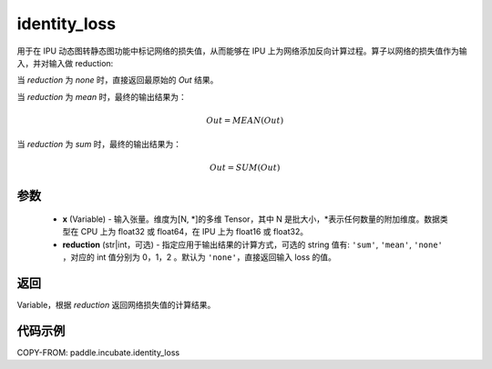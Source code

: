.. _cn_api_incubate_identity_loss:

identity_loss
-------------------------------

.. py:function::  paddle.incubate.identity_loss(x, reduction='none')


用于在 IPU 动态图转静态图功能中标记网络的损失值，从而能够在 IPU 上为网络添加反向计算过程。算子以网络的损失值作为输入，并对输入做 reduction:

当 `reduction` 为 `none` 时，直接返回最原始的 `Out` 结果。

当 `reduction` 为 `mean` 时，最终的输出结果为：

.. math::
  Out = MEAN(Out)

当 `reduction` 为 `sum` 时，最终的输出结果为：

.. math::
  Out = SUM(Out)

参数
::::::::::::

    - **x** (Variable) - 输入张量。维度为[N, \*]的多维 Tensor，其中 N 是批大小，\*表示任何数量的附加维度。数据类型在 CPU 上为 float32 或 float64，在 IPU 上为 float16 或 float32。
    - **reduction** (str|int，可选) - 指定应用于输出结果的计算方式，可选的 string 值有: ``'sum'``, ``'mean'``, ``'none'`` ，对应的 int 值分别为 0，1，2 。默认为 ``'none'``，直接返回输入 loss 的值。

返回
::::::::::::
Variable，根据 `reduction` 返回网络损失值的计算结果。

代码示例
::::::::::::

COPY-FROM: paddle.incubate.identity_loss
